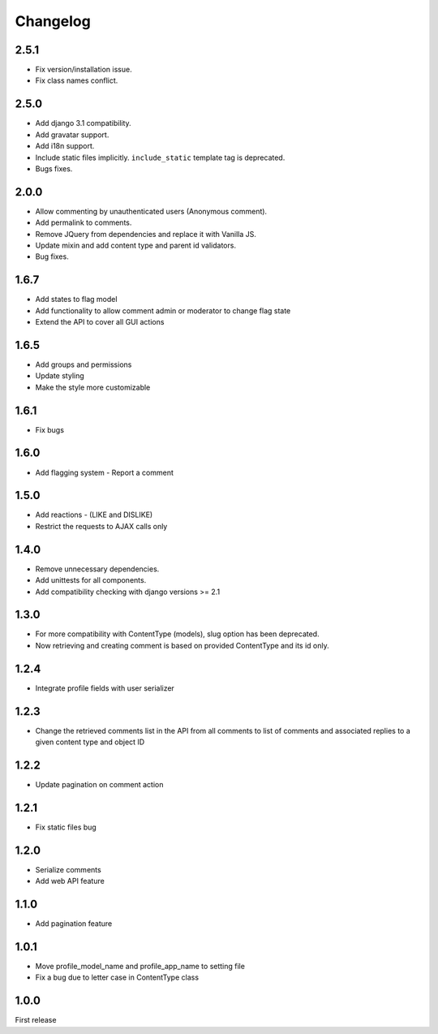 Changelog
=========

2.5.1
------

- Fix version/installation issue.
- Fix class names conflict.

2.5.0
------

- Add django 3.1 compatibility.
- Add gravatar support.
- Add i18n support.
- Include static files implicitly. ``include_static`` template tag is deprecated.
- Bugs fixes.

2.0.0
------

- Allow commenting by unauthenticated users (Anonymous comment).
- Add permalink to comments.
- Remove JQuery from dependencies and replace it with Vanilla JS.
- Update mixin and add content type and parent id validators.
- Bug fixes.

1.6.7
------

- Add states to flag model
- Add functionality to allow comment admin or moderator to change flag state
- Extend the API to cover all GUI actions

1.6.5
------

- Add groups and permissions
- Update styling
- Make the style more customizable

1.6.1
-----

- Fix bugs

1.6.0
-----

- Add flagging system - Report a comment

1.5.0
-----

- Add reactions - (LIKE and DISLIKE)
- Restrict the requests to AJAX calls only

1.4.0
-----

- Remove unnecessary dependencies.
- Add unittests for all components.
- Add compatibility checking with django versions >= 2.1


1.3.0
-----

- For more compatibility with ContentType (models), slug option has been deprecated.
- Now retrieving and creating comment is based on provided ContentType and its id only.


1.2.4
-----

- Integrate profile fields with user serializer



1.2.3
-----

- Change the retrieved comments list in the API from all comments to list of comments and associated replies to a given content type and object ID



1.2.2
-----

- Update pagination on comment action


1.2.1
-----

- Fix static files bug


1.2.0
-----

- Serialize comments
- Add web API feature


1.1.0
-----

- Add pagination feature


1.0.1
-----

- Move profile_model_name and profile_app_name to setting file
- Fix a bug due to letter case in ContentType class




1.0.0
-----

First release
